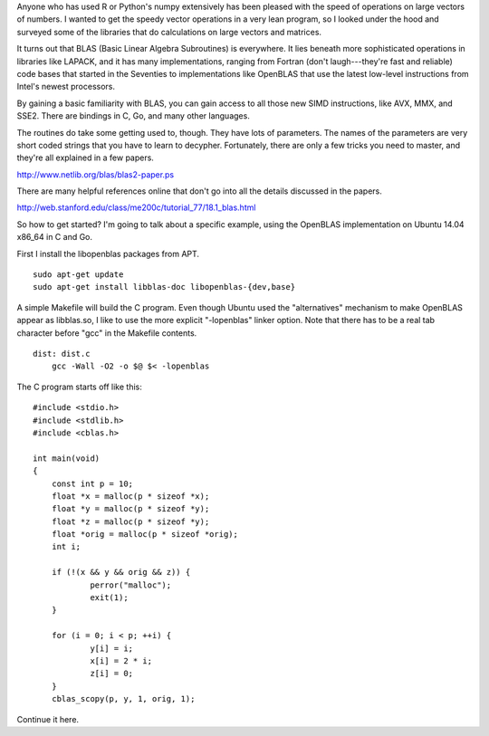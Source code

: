 .. title: Quick Start for BLAS
.. slug: quick-start-for-blas
.. date: 2016-01-16 23:34:54 UTC-05:00
.. tags: numerical-programming
.. category: Software Development
.. link: 
.. description: Getting started with BLAS examples
.. type: text

Anyone who has used R or Python's numpy extensively has been pleased
with the speed of operations on large vectors of numbers.  I wanted to
get the speedy vector operations in a very lean program, so I looked
under the hood and surveyed some of the libraries that do calculations
on large vectors and matrices.

It turns out that BLAS (Basic Linear Algebra Subroutines) is
everywhere.  It lies beneath more sophisticated operations in
libraries like LAPACK, and it has many implementations, ranging from
Fortran (don't laugh---they're fast and reliable) code bases that
started in the Seventies to implementations like OpenBLAS that use the
latest low-level instructions from Intel's newest processors.

By gaining a basic familiarity with BLAS, you can gain access to all
those new SIMD instructions, like AVX, MMX, and SSE2.  There are
bindings in C, Go, and many other languages.

The routines do take some getting used to, though.  They have lots of
parameters.  The names of the parameters are very short coded strings
that you have to learn to decypher.  Fortunately, there are only a few
tricks you need to master, and they're all explained in a few papers.

http://www.netlib.org/blas/blas2-paper.ps

There are many helpful references online that don't go into all the
details discussed in the papers.

http://web.stanford.edu/class/me200c/tutorial_77/18.1_blas.html

So how to get started?  I'm going to talk about a specific example,
using the OpenBLAS implementation on Ubuntu 14.04 x86_64 in C and Go.

First I install the libopenblas packages from APT.

::

    sudo apt-get update
    sudo apt-get install libblas-doc libopenblas-{dev,base}

A simple Makefile will build the C program.  Even though Ubuntu used
the "alternatives" mechanism to make OpenBLAS appear as libblas.so, I
like to use the more explicit "-lopenblas" linker option.  Note that
there has to be a real tab character before "gcc" in the Makefile
contents.

::

    dist: dist.c
    	gcc -Wall -O2 -o $@ $< -lopenblas

The C program starts off like this::

    #include <stdio.h>
    #include <stdlib.h>
    #include <cblas.h>
    
    int main(void)
    {
    	const int p = 10;
    	float *x = malloc(p * sizeof *x);
    	float *y = malloc(p * sizeof *y);
    	float *z = malloc(p * sizeof *y);
    	float *orig = malloc(p * sizeof *orig);
    	int i;
    
    	if (!(x && y && orig && z)) {
    		perror("malloc");
    		exit(1);
    	}
    
    	for (i = 0; i < p; ++i) {
    		y[i] = i;
    		x[i] = 2 * i;
    		z[i] = 0;
    	}
    	cblas_scopy(p, y, 1, orig, 1);

Continue it here.
